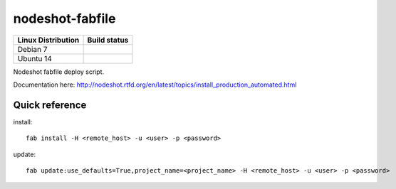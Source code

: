 nodeshot-fabfile
================

============================ ===================================================================================
Linux Distribution           Build status
============================ ===================================================================================
Debian 7                      .. image:: https://ci.publicwifi.it/buildStatus/icon?job=nodeshot-fabfile-debian7
Ubuntu 14                     .. image:: https://ci.publicwifi.it/buildStatus/icon?job=nodeshot-fabfile-ubuntu14
============================ ===================================================================================

Nodeshot fabfile deploy script.

Documentation here: http://nodeshot.rtfd.org/en/latest/topics/install_production_automated.html


Quick reference
---------------

install::

    fab install -H <remote_host> -u <user> -p <password>

update::

    fab update:use_defaults=True,project_name=<project_name> -H <remote_host> -u <user> -p <password>
